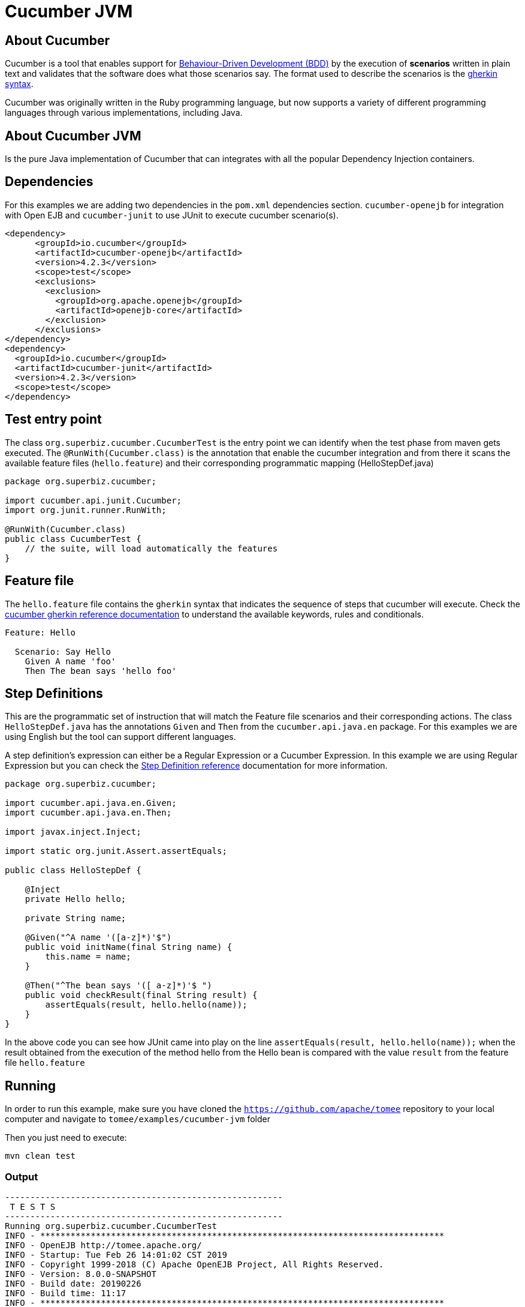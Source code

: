 = Cucumber JVM
:index-group: Testing Techniques
:jbake-type: page
:jbake-status: published


== About Cucumber
Cucumber is a tool that enables support for link:https://en.wikipedia.org/wiki/Behavior-driven_development[Behaviour-Driven Development (BDD)] by the execution of *scenarios* written in plain text and validates that the software does what those scenarios say. The format used to describe the scenarios is the link:https://docs.cucumber.io/gherkin/reference/[gherkin syntax].

Cucumber was originally written in the Ruby programming language, but now supports a variety of different programming languages through various implementations, including Java.


== About Cucumber JVM

Is the pure Java implementation of Cucumber that can integrates with all the popular Dependency Injection containers.

== Dependencies
For this examples we are adding two dependencies in the `pom.xml` dependencies section. `cucumber-openejb` for integration with Open EJB and `cucumber-junit` to use JUnit to execute cucumber scenario(s).

[source,xml]
----
<dependency>
      <groupId>io.cucumber</groupId>
      <artifactId>cucumber-openejb</artifactId>
      <version>4.2.3</version>
      <scope>test</scope>
      <exclusions>
        <exclusion>
          <groupId>org.apache.openejb</groupId>
          <artifactId>openejb-core</artifactId>
        </exclusion>
      </exclusions>
</dependency>
<dependency>
  <groupId>io.cucumber</groupId>
  <artifactId>cucumber-junit</artifactId>
  <version>4.2.3</version>
  <scope>test</scope>
</dependency>
----




== Test entry point

The class `org.superbiz.cucumber.CucumberTest` is the entry point we can identify when the test phase from maven gets executed. The `@RunWith(Cucumber.class)` is the annotation that enable the cucumber integration and from there it scans the available feature files (`hello.feature`) and their corresponding programmatic mapping (HelloStepDef.java)

[source,java,numbered]
----
package org.superbiz.cucumber;

import cucumber.api.junit.Cucumber;
import org.junit.runner.RunWith;

@RunWith(Cucumber.class)
public class CucumberTest {
    // the suite, will load automatically the features
}
----


== Feature file
The `hello.feature` file contains the `gherkin` syntax that indicates the sequence of steps that cucumber will execute. Check the link:https://docs.cucumber.io/gherkin/reference/[cucumber gherkin reference documentation] to understand the available keywords, rules and conditionals.


[source,bash]
----
Feature: Hello

  Scenario: Say Hello
    Given A name 'foo'
    Then The bean says 'hello foo'
----

== Step Definitions

This are the programmatic set of instruction that will match the Feature file scenarios and their corresponding actions. The class `HelloStepDef.java` has the annotations `Given` and `Then` from the `cucumber.api.java.en` package. For this examples we are using English but the tool can support different languages.

A step definition’s expression can either be a Regular Expression or a Cucumber Expression. In this example we are using Regular Expression but you can check the link:https://docs.cucumber.io/cucumber/step-definitions/[Step Definition reference] documentation for more information.

[source,java,numbered]
----
package org.superbiz.cucumber;

import cucumber.api.java.en.Given;
import cucumber.api.java.en.Then;

import javax.inject.Inject;

import static org.junit.Assert.assertEquals;

public class HelloStepDef {

    @Inject
    private Hello hello;

    private String name;

    @Given("^A name '([a-z]*)'$")
    public void initName(final String name) {
        this.name = name;
    }

    @Then("^The bean says '([ a-z]*)'$ ")
    public void checkResult(final String result) {
        assertEquals(result, hello.hello(name));
    }
}
----

In the above code you can see how JUnit came into play on the line `assertEquals(result, hello.hello(name));` when the result obtained from the execution of the method hello from the Hello bean is compared with the value `result` from the feature file `hello.feature`


== Running
In order to run this example, make sure you have cloned the `https://github.com/apache/tomee` repository to your local computer and navigate to `tomee/examples/cucumber-jvm` folder

Then you just need to execute:

[source,bash]
----
mvn clean test
----


=== Output
[source,bash]
----
-------------------------------------------------------
 T E S T S
-------------------------------------------------------
Running org.superbiz.cucumber.CucumberTest
INFO - ********************************************************************************
INFO - OpenEJB http://tomee.apache.org/
INFO - Startup: Tue Feb 26 14:01:02 CST 2019
INFO - Copyright 1999-2018 (C) Apache OpenEJB Project, All Rights Reserved.
INFO - Version: 8.0.0-SNAPSHOT
INFO - Build date: 20190226
INFO - Build time: 11:17
INFO - ********************************************************************************
INFO - openejb.home = /Users/norm/git/tomee/examples/cucumber-jvm
INFO - openejb.base = /Users/norm/git/tomee/examples/cucumber-jvm
INFO - Created new singletonService org.apache.openejb.cdi.ThreadSingletonServiceImpl@769f71a9
INFO - Succeeded in installing singleton service
INFO - Using 'javax.ejb.embeddable.EJBContainer=true'
INFO - Cannot find the configuration file [conf/openejb.xml].  Will attempt to create one for the beans deployed.
INFO - Configuring Service(id=Default Security Service, type=SecurityService, provider-id=Default Security Service)
INFO - Configuring Service(id=Default Transaction Manager, type=TransactionManager, provider-id=Default Transaction Manager)
INFO - Creating TransactionManager(id=Default Transaction Manager)
INFO - Creating SecurityService(id=Default Security Service)
INFO - Found EjbModule in classpath: /Users/norm/git/tomee/examples/cucumber-jvm/target/classes
INFO - Beginning load: /Users/norm/git/tomee/examples/cucumber-jvm/target/classes
INFO - Configuring enterprise application: /Users/norm/git/tomee/examples/cucumber-jvm
INFO - Configuring Service(id=Default Managed Container, type=Container, provider-id=Default Managed Container)
INFO - Auto-creating a container for bean cucumber-jvm.Comp351520508: Container(type=MANAGED, id=Default Managed Container)
INFO - Creating Container(id=Default Managed Container)
INFO - Using directory /var/folders/xg/3840xb4543j_n48v_y19_kv00000gn/T for stateful session passivation
INFO - Enterprise application "/Users/norm/git/tomee/examples/cucumber-jvm" loaded.
INFO - Assembling app: /Users/norm/git/tomee/examples/cucumber-jvm
INFO - Existing thread singleton service in SystemInstance(): org.apache.openejb.cdi.ThreadSingletonServiceImpl@769f71a9
INFO - Some Principal APIs could not be loaded: org.eclipse.microprofile.jwt.JsonWebToken out of org.eclipse.microprofile.jwt.JsonWebToken not found
INFO - OpenWebBeans Container is starting...
INFO - Adding OpenWebBeansPlugin : [CdiPlugin]
INFO - All injection points were validated successfully.
INFO - OpenWebBeans Container has started, it took 331 ms.
INFO - Deployed Application(path=/Users/norm/git/tomee/examples/cucumber-jvm)
..INFO - Undeploying app: /Users/norm/git/tomee/examples/cucumber-jvm
INFO - Destroying OpenEJB container

1 Scenarios (1 passed)
2 Steps (2 passed)
0m2.117s


Tests run: 1, Failures: 0, Errors: 0, Skipped: 0, Time elapsed: 2.339 sec

Results :

Tests run: 1, Failures: 0, Errors: 0, Skipped: 0

[INFO] ------------------------------------------------------------------------
[INFO] BUILD SUCCESS
[INFO] ------------------------------------------------------------------------
[INFO] Total time: 5.462 s
[INFO] Finished at: 2019-02-26T14:01:04-06:00
[INFO] Final Memory: 29M/619M
[INFO] ------------------------------------------------------------------------

----
